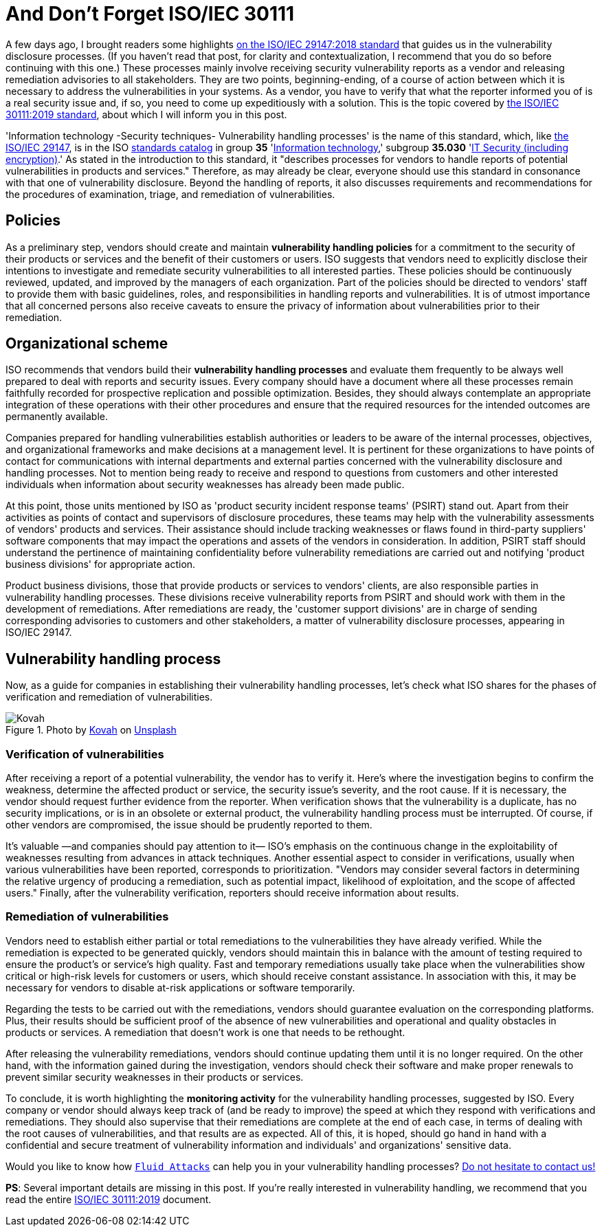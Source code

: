 :page-slug: iso-iec-30111/
:page-date: 2021-02-12
:page-subtitle: Guidelines for the vulnerability handling processes
:page-category: politics
:page-tags: cybersecurity, standard, vulnerability, information, company, challenge
:page-image: https://res.cloudinary.com/fluid-attacks/image/upload/v1620330932/blog/iso-iec-30111/cover_i6aiku.webp
:page-alt: Photo by Cristofer Jeschke on Unsplash
:page-description: This post is related to vulnerability handling processes (ISO/IEC 30111), complementing the previous writing on vulnerability disclosure (ISO/IEC 29147).
:page-keywords: Standard, ISO, Vulnerability, Handling, Verification, Remediation, Ethical Hacking, Pentesting
:page-author: Felipe Ruiz
:page-writer: fruiz
:name: Felipe Ruiz
:about1: Cybersecurity Editor
:source: https://unsplash.com/photos/8ZfTxdPvNos

= And Don't Forget ISO/IEC 30111

A few days ago, I brought readers some highlights
link:../iso-iec-29147/[on the ISO/IEC 29147:2018 standard]
that guides us in the vulnerability disclosure processes.
(If you haven't read that post, for clarity and contextualization,
I recommend that you do so before continuing with this one.)
These processes mainly involve
receiving security vulnerability reports as a vendor
and releasing remediation advisories to all stakeholders.
They are two points, beginning-ending, of a course of action
between which it is necessary to address the vulnerabilities in your systems.
As a vendor, you have to verify that what the reporter informed you of
is a real security issue and, if so,
you need to come up expeditiously with a solution.
This is the topic covered by link:https://www.iso.org/standard/69725.html[the ISO/IEC 30111:2019 standard],
about which I will inform you in this post.

'Information technology -Security techniques- Vulnerability handling processes'
is the name of this standard, which, like link:https://www.iso.org/standard/72311.html[the ISO/IEC 29147],
is in the ISO link:https://www.iso.org/standards-catalogue/browse-by-ics.html[standards catalog] in group *35* 'link:https://www.iso.org/ics/35/x/[Information technology],'
subgroup *35.030* 'link:https://www.iso.org/ics/35.030/x/[IT Security (including encryption)].'
As stated in the introduction to this standard,
it "describes processes for vendors
to handle reports of potential vulnerabilities in products and services."
Therefore, as may already be clear, everyone should use this standard
in consonance with that one of vulnerability disclosure.
Beyond the handling of reports,
it also discusses requirements and recommendations
for the procedures of examination, triage, and remediation of vulnerabilities.

== Policies

As a preliminary step, vendors should create and maintain
*vulnerability handling policies* for a commitment to the security
of their products or services and the benefit of their customers or users.
ISO suggests that vendors need to explicitly disclose their intentions
to investigate and remediate security vulnerabilities
to all interested parties. These policies should be continuously reviewed,
updated, and improved by the managers of each organization.
Part of the policies should be directed to vendors' staff
to provide them with basic guidelines, roles, and responsibilities
in handling reports and vulnerabilities.
It is of utmost importance that all concerned persons
also receive caveats to ensure the privacy of information
about vulnerabilities prior to their remediation.

== Organizational scheme

ISO recommends that vendors build their *vulnerability handling processes*
and evaluate them frequently to be always well prepared
to deal with reports and security issues.
Every company should have a document where all these processes remain
faithfully recorded for prospective replication and possible optimization.
Besides, they should always contemplate an appropriate integration
of these operations with their other procedures and ensure that
the required resources for the intended outcomes are permanently available.

Companies prepared for handling vulnerabilities
establish authorities or leaders to be aware of the internal processes,
objectives, and organizational frameworks
and make decisions at a management level.
It is pertinent for these organizations to have points of contact
for communications with internal departments and external parties
concerned with the vulnerability disclosure and handling processes.
Not to mention being ready to receive and respond to questions from customers
and other interested individuals when information about security weaknesses
has already been made public.

At this point, those units mentioned by ISO as
'product security incident response teams' (PSIRT) stand out.
Apart from their activities as points of contact
and supervisors of disclosure procedures,
these teams may help with the vulnerability assessments
of vendors' products and services.
Their assistance should include tracking weaknesses or flaws
found in third-party suppliers' software components
that may impact the operations and assets of the vendors in consideration.
In addition, PSIRT staff should understand the pertinence of
maintaining confidentiality before vulnerability remediations are carried out
and notifying 'product business divisions' for appropriate action.

Product business divisions, those that provide products
or services to vendors' clients,
are also responsible parties in vulnerability handling processes.
These divisions receive vulnerability reports from PSIRT
and should work with them in the development of remediations.
After remediations are ready,
the 'customer support divisions' are in charge
of sending corresponding advisories to customers and other stakeholders,
a matter of vulnerability disclosure processes, appearing in ISO/IEC 29147.

== Vulnerability handling process

Now, as a guide for companies
in establishing their vulnerability handling processes,
let's check what ISO shares for the phases
of verification and remediation of vulnerabilities.

.Photo by link:https://unsplash.com/@kovah?utm_source=unsplash&utm_medium=referral&utm_content=creditCopyText[Kovah] on link:https://unsplash.com/photos/MVjTry-e8MQ[Unsplash]
image::https://res.cloudinary.com/fluid-attacks/image/upload/v1620330931/blog/iso-iec-30111/kovah_yh3gmn.webp[Kovah]

=== Verification of vulnerabilities

After receiving a report of a potential vulnerability,
the vendor has to verify it.
Here's where the investigation begins to confirm the weakness,
determine the affected product or service,
the security issue's severity, and the root cause.
If it is necessary,
the vendor should request further evidence from the reporter.
When verification shows that the vulnerability is a duplicate,
has no security implications, or is in an obsolete or external product,
the vulnerability handling process must be interrupted.
Of course, if other vendors are compromised,
the issue should be prudently reported to them.

It's valuable —and companies should pay attention to it—
ISO's emphasis on the continuous change in the exploitability of weaknesses
resulting from advances in attack techniques.
Another essential aspect to consider in verifications,
usually when various vulnerabilities have been reported,
corresponds to prioritization. "Vendors may consider several factors
in determining the relative urgency of producing a remediation,
such as potential impact, likelihood of exploitation,
and the scope of affected users."
Finally, after the vulnerability verification,
reporters should receive information about results.

=== Remediation of vulnerabilities

Vendors need to establish either partial or total remediations
to the vulnerabilities they have already verified.
While the remediation is expected to be generated quickly,
vendors should maintain this in balance with the amount of testing required
to ensure the product's or service's high quality.
Fast and temporary remediations usually take place
when the vulnerabilities show critical or high-risk levels
for customers or users, which should receive constant assistance.
In association with this, it may be necessary for vendors
to disable at-risk applications or software temporarily.

Regarding the tests to be carried out with the remediations,
vendors should guarantee evaluation on the corresponding platforms.
Plus, their results should be sufficient proof
of the absence of new vulnerabilities and operational and quality obstacles
in products or services.
A remediation that doesn't work is one that needs to be rethought.

After releasing the vulnerability remediations,
vendors should continue updating them until it is no longer required.
On the other hand, with the information gained during the investigation,
vendors should check their software and make proper renewals
to prevent similar security weaknesses in their products or services.

To conclude, it is worth highlighting the *monitoring activity*
for the vulnerability handling processes, suggested by ISO.
Every company or vendor should always keep track of (and be ready to improve)
the speed at which they respond with verifications and remediations.
They should also supervise that their remediations are complete
at the end of each case,
in terms of dealing with the root causes of vulnerabilities,
and that results are as expected.
All of this, it is hoped, should go hand in hand
with a confidential and secure treatment of vulnerability information
and individuals' and organizations' sensitive data.

Would you like to know how link:../../[`Fluid Attacks`] can help you
in your vulnerability handling processes?
link:../../contact-us/[Do not hesitate to contact us!]

*PS*: Several important details are missing in this post.
If you're really interested in vulnerability handling,
we recommend that you read the entire link:https://www.iso.org/standard/69725.html[ISO/IEC 30111:2019] document.
